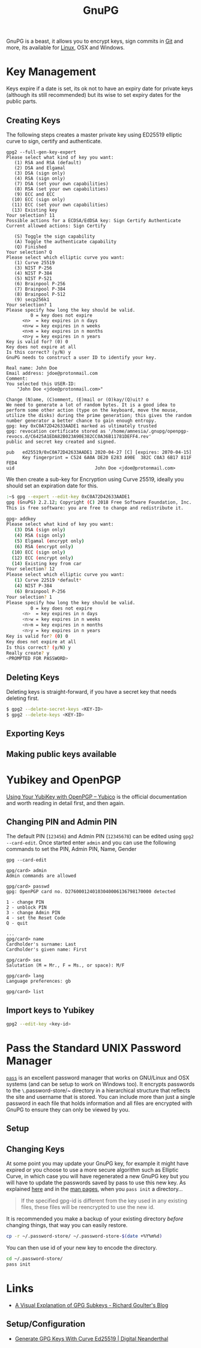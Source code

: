 :PROPERTIES:
:ID:       ce08bd82-0146-49cb-8a64-048ffe7210f2
:mtime:    20231126223255 20231126212041 20231126191413 20230504101907 20230103103313 20221229210308
:ctime:    20221229210308
:END:
#+TITLE: GnuPG
#+FILETAGS: :security:gpg:linux:yubikey:

GnuPG is a beast, it allows you to encrypt keys, sign commits in [[id:0859ef9e-834d-4e84-8e67-fa7593a61e0b][Git]] and more, its available for [[id:0e6300c6-7025-4f45-820d-4d9da82b41a6][Linux]], OSX and Windows.

* Key Management

Keys expire if a date is set, its ok not to have an expiry date for private keys (although its still recommended) but
its wise to set expiry dates for the public parts.

** Creating Keys

The following steps creates a master private key using ED25519 elliptic curve to sign, certify and authenticate.
#+begin_src
gpg2 --full-gen-key-expert
Please select what kind of key you want:
   (1) RSA and RSA (default)
   (2) DSA and Elgamal
   (3) DSA (sign only)
   (4) RSA (sign only)
   (7) DSA (set your own capabilities)
   (8) RSA (set your own capabilities)
   (9) ECC and ECC
  (10) ECC (sign only)
  (11) ECC (set your own capabilities)
  (13) Existing key
Your selection? 11
Possible actions for a ECDSA/EdDSA key: Sign Certify Authenticate
Current allowed actions: Sign Certify

   (S) Toggle the sign capability
   (A) Toggle the authenticate capability
   (Q) Finished
Your selection? Q
Please select which elliptic curve you want:
   (1) Curve 25519
   (3) NIST P-256
   (4) NIST P-384
   (5) NIST P-521
   (6) Brainpool P-256
   (7) Brainpool P-384
   (8) Brainpool P-512
   (9) secp256k1
Your selection? 1
Please specify how long the key should be valid.
         0 = key does not expire
      <n>  = key expires in n days
      <n>w = key expires in n weeks
      <n>m = key expires in n months
      <n>y = key expires in n years
Key is valid for? (0) 0
Key does not expire at all
Is this correct? (y/N) y
GnuPG needs to construct a user ID to identify your key.

Real name: John Doe
Email address: jdoe@protonmail.com
Comment:
You selected this USER-ID:
    "John Doe <jdoe@protonmail.com>"

Change (N)ame, (C)omment, (E)mail or (O)kay/(Q)uit? o
We need to generate a lot of random bytes. It is a good idea to perform some other action (type on the keyboard, move the mouse, utilize the disks) during the prime generation; this gives the random number generator a better chance to gain enough entropy.
gpg: key 0xC0A72D42633AADE1 marked as ultimately trusted
gpg: revocation certificate stored as '/home/amnesia/.gnupg/openpgp-revocs.d/C6425A1EDA82B023A90E382CC0A36B11781DEFF4.rev'
public and secret key created and signed.

pub   ed25519/0xC0A72D42633AADE1 2020-04-27 [C] [expires: 2070-04-15]
      Key fingerprint = C524 6A0A DE20 E283 A90E  382C C0A3 6B17 811F FED4
uid                              John Doe <jdoe@protonmail.com>
#+end_src

We then create a sub-key for Encryption using Curve 25519, ideally you should set an expiration date for this.

#+begin_src bash
:~$ gpg --expert --edit-key 0xC0A72D42633AADE1
gpg (GnuPG) 2.2.12; Copyright (C) 2018 Free Software Foundation, Inc.
This is free software: you are free to change and redistribute it.

gpg> addkey
Please select what kind of key you want:
   (3) DSA (sign only)
   (4) RSA (sign only)
   (5) Elgamal (encrypt only)
   (6) RSA (encrypt only)
  (10) ECC (sign only)
  (12) ECC (encrypt only)
  (14) Existing key from car
Your selection? 12
Please select which elliptic curve you want:
   (1) Curve 22519 *default*
   (4) NIST P-384
   (6) Brainpool P-256
Your selection? 1
Please specify how long the key should be valid.
         0 = key does not expire
      <n>  = key expires in n days
      <n>w = key expires in n weeks
      <n>m = key expires in n months
      <n>y = key expires in n years
Key is valid for? (0) 0
Key does not expire at all
Is this correct? (y/N) y
Really create? y
<PROMPTED FOR PASSWORD>
#+end_src

** Deleting Keys

Deleting keys is straight-forward, if you have a secret key that needs deleting first.

#+begin_src bash
$ gpg2 --delete-secret-keys <KEY-ID>
$ gpg2 --delete-keys <KEY-ID>
#+end_src

** Exporting Keys


** Making public keys available


* Yubikey and OpenPGP

[[https://support.yubico.com/hc/en-us/articles/360013790259-Using-Your-YubiKey-with-OpenPGP][Using Your YubiKey with OpenPGP – Yubico]] is the official documentation and worth reading in detail first, and then
again.

** Changing PIN and Admin PIN

The default PIN (~123456~) and Admin PIN (~12345678~) can be edited using ~gpg2 --card-edit~. Once started enter ~admin~
and you can use the following commands to set the PIN, Admin PIN, Name, Gender

#+begin_src
gpg --card-edit

gpg/card> admin
Admin commands are allowed

gpg/card> passwd
gpg: OpenPGP card no. D2760001240103040006136798170000 detected

1 - change PIN
2 - unblock PIN
3 - change Admin PIN
4 - set the Reset Code
Q - quit

...
gpg/card> name
Cardholder's surname: Last
Cardholder's given name: First

gpg/card> sex
Salutation (M = Mr., F = Ms., or space): M/F

gpg/card> lang
Language preferences: gb

gpg/card> list
#+end_src

** Import keys to Yubikey

#+begin_src bash
  gpg2 --edit-key <key-id>

#+end_src
* Pass the Standard UNIX Password Manager

[[https://www.passwordstore.org][~pass~]] is an excellent password manager that works on GNU/Linux and OSX systems (and can be setup to work on Windows
too). It encrypts passwords to the ~\~.password-store/~ directory in a hierarchical structure that reflects the site and
username that is stored. You can include more than just a single password in each file that holds information and all
files are encrypted with GnuPG to ensure they can only be viewed by you.

** Setup

** Changing Keys

At some point you may update your GnuPG key, for example it might have expired or you choose to use a more secure
algorithm such as Elliptic Curve, in which case you will have regenerated a new GnuPG key but you will have to update
the passwords saved by pass to use this new key. As explained [[https://superuser.com/a/1662151][here]] and in the [[https://git.zx2c4.com/password-store/about/][man pages]], when you ~pass init~ a
directory...

#+begin_quote
 If the specified gpg-id is different from the key used in any existing files, these files will be reencrypted to use
 the new id.
#+end_quote

It is recommended you make a backup of your existing directory /before/ changing things, that way you can easily
restore.

#+begin_src bash
cp -r ~/.password-store/ ~/.password-store-$(date +%Y%m%d)
#+end_src

You can then use id of your new key to encode the directory.

#+begin_src bash
  cd ~/.password-store/
  pass init
#+end_src

* Links

+ [[https://rgoulter.com/blog/posts/programming/2022-06-10-a-visual-explanation-of-gpg-subkeys.html][A Visual Explanation of GPG Subkeys - Richard Goulter's Blog]]

** Setup/Configuration

+ [[https://www.digitalneanderthal.com/post/gpg/][Generate GPG Keys With Curve Ed25519 | Digital Neanderthal]]
